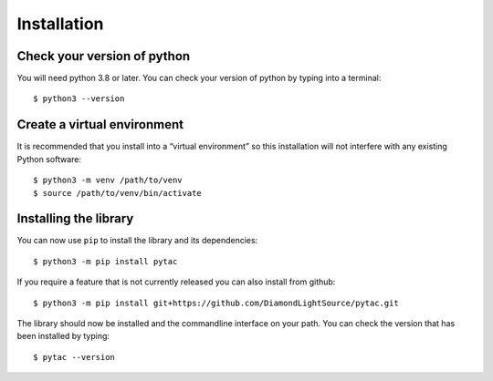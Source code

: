 Installation
============

Check your version of python
----------------------------

You will need python 3.8 or later. You can check your version of python by
typing into a terminal::

    $ python3 --version


Create a virtual environment
----------------------------

It is recommended that you install into a “virtual environment” so this
installation will not interfere with any existing Python software::

    $ python3 -m venv /path/to/venv
    $ source /path/to/venv/bin/activate


Installing the library
----------------------

You can now use ``pip`` to install the library and its dependencies::

    $ python3 -m pip install pytac

If you require a feature that is not currently released you can also install
from github::

    $ python3 -m pip install git+https://github.com/DiamondLightSource/pytac.git

The library should now be installed and the commandline interface on your path.
You can check the version that has been installed by typing::

    $ pytac --version
